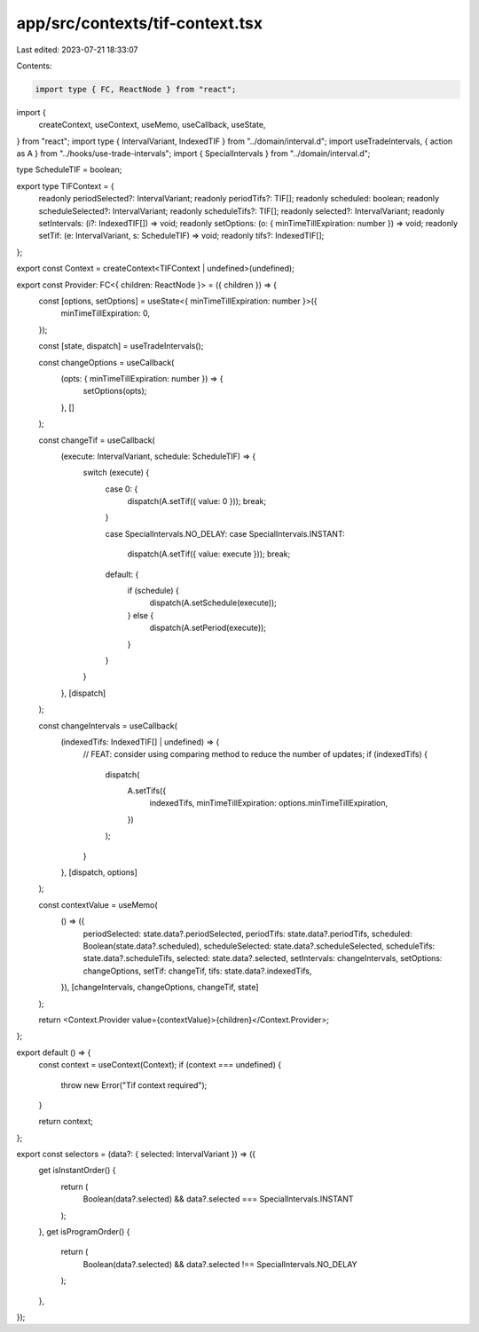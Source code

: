app/src/contexts/tif-context.tsx
================================

Last edited: 2023-07-21 18:33:07

Contents:

.. code-block:: tsx

    import type { FC, ReactNode } from "react";
import {
  createContext,
  useContext,
  useMemo,
  useCallback,
  useState,
} from "react";
import type { IntervalVariant, IndexedTIF } from "../domain/interval.d";
import useTradeIntervals, { action as A } from "../hooks/use-trade-intervals";
import { SpecialIntervals } from "../domain/interval.d";

type ScheduleTIF = boolean;

export type TIFContext = {
  readonly periodSelected?: IntervalVariant;
  readonly periodTifs?: TIF[];
  readonly scheduled: boolean;
  readonly scheduleSelected?: IntervalVariant;
  readonly scheduleTifs?: TIF[];
  readonly selected?: IntervalVariant;
  readonly setIntervals: (i?: IndexedTIF[]) => void;
  readonly setOptions: (o: { minTimeTillExpiration: number }) => void;
  readonly setTif: (e: IntervalVariant, s: ScheduleTIF) => void;
  readonly tifs?: IndexedTIF[];
};

export const Context = createContext<TIFContext | undefined>(undefined);

export const Provider: FC<{ children: ReactNode }> = ({ children }) => {
  const [options, setOptions] = useState<{ minTimeTillExpiration: number }>({
    minTimeTillExpiration: 0,
  });

  const [state, dispatch] = useTradeIntervals();

  const changeOptions = useCallback(
    (opts: { minTimeTillExpiration: number }) => {
      setOptions(opts);
    },
    []
  );

  const changeTif = useCallback(
    (execute: IntervalVariant, schedule: ScheduleTIF) => {
      switch (execute) {
        case 0: {
          dispatch(A.setTif({ value: 0 }));
          break;
        }

        case SpecialIntervals.NO_DELAY:
        case SpecialIntervals.INSTANT:
          dispatch(A.setTif({ value: execute }));
          break;

        default: {
          if (schedule) {
            dispatch(A.setSchedule(execute));
          } else {
            dispatch(A.setPeriod(execute));
          }
        }
      }
    },
    [dispatch]
  );

  const changeIntervals = useCallback(
    (indexedTifs: IndexedTIF[] | undefined) => {
      // FEAT: consider using comparing method to reduce the number of updates;
      if (indexedTifs) {
        dispatch(
          A.setTifs({
            indexedTifs,
            minTimeTillExpiration: options.minTimeTillExpiration,
          })
        );
      }
    },
    [dispatch, options]
  );

  const contextValue = useMemo(
    () => ({
      periodSelected: state.data?.periodSelected,
      periodTifs: state.data?.periodTifs,
      scheduled: Boolean(state.data?.scheduled),
      scheduleSelected: state.data?.scheduleSelected,
      scheduleTifs: state.data?.scheduleTifs,
      selected: state.data?.selected,
      setIntervals: changeIntervals,
      setOptions: changeOptions,
      setTif: changeTif,
      tifs: state.data?.indexedTifs,
    }),
    [changeIntervals, changeOptions, changeTif, state]
  );

  return <Context.Provider value={contextValue}>{children}</Context.Provider>;
};

export default () => {
  const context = useContext(Context);
  if (context === undefined) {
    throw new Error("Tif context required");
  }

  return context;
};

export const selectors = (data?: { selected: IntervalVariant }) => ({
  get isInstantOrder() {
    return (
      Boolean(data?.selected) && data?.selected === SpecialIntervals.INSTANT
    );
  },
  get isProgramOrder() {
    return (
      Boolean(data?.selected) && data?.selected !== SpecialIntervals.NO_DELAY
    );
  },
});


